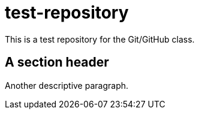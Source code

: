 = test-repository

This is a test repository for the Git/GitHub class.

== A section header

Another descriptive paragraph.
